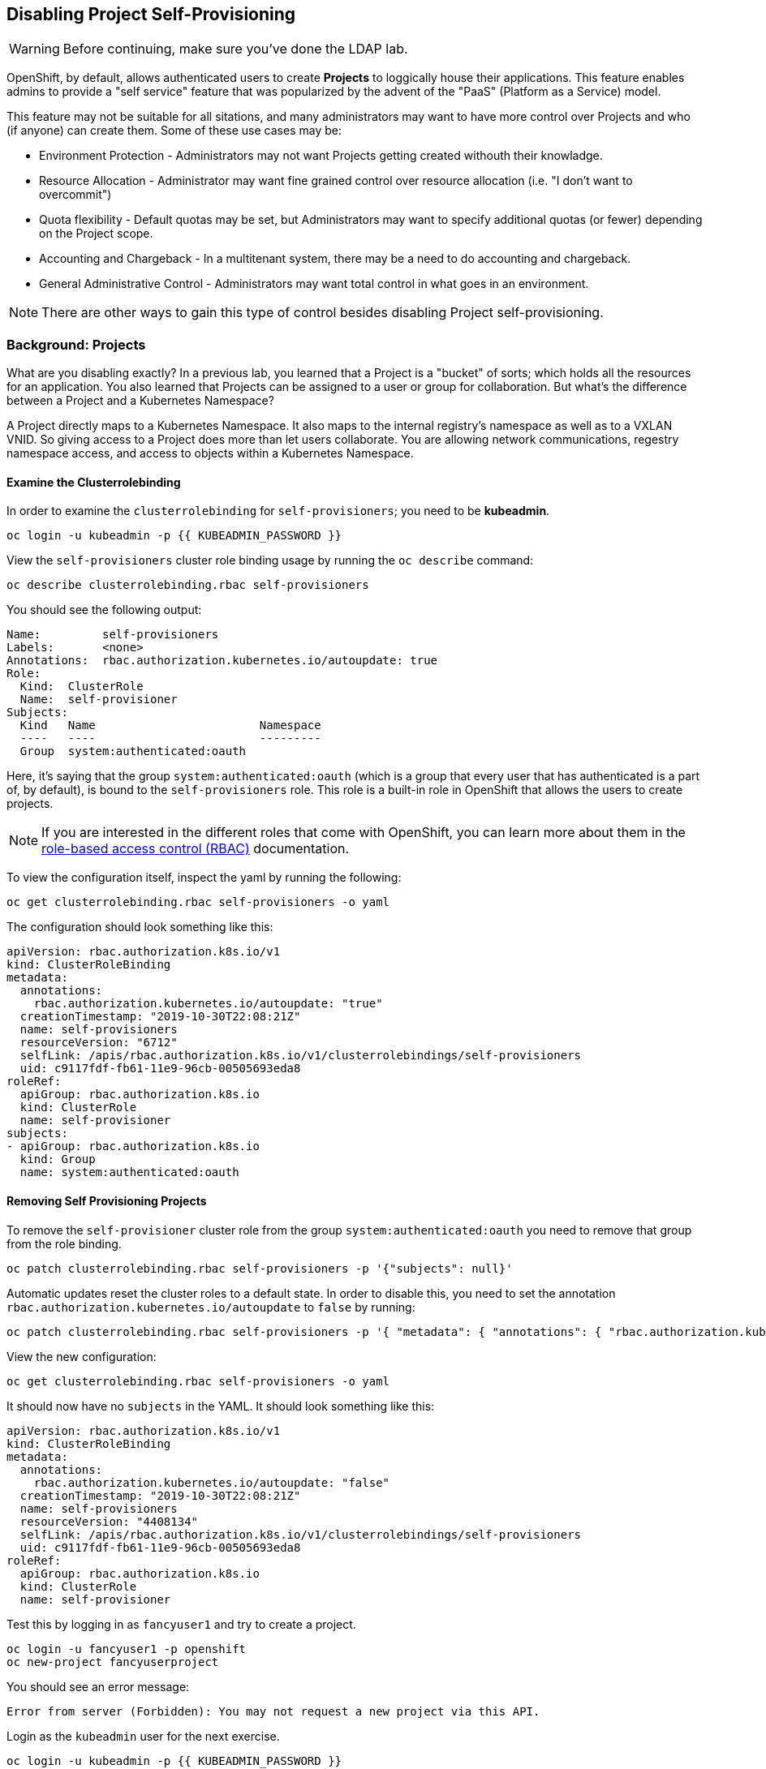 ## Disabling Project Self-Provisioning

[WARNING]
====
Before continuing, make sure you've done the LDAP lab.
====

OpenShift, by default, allows authenticated users to create *Projects* to loggically house their applications. This feature enables admins to provide a "self service" feature that was popularized by the advent of the "PaaS" (Platform as a Service) model.

This feature may not be suitable for all sitations, and many administrators may want to have more control over Projects and who (if anyone) can create them. Some of these use cases may be:

* Environment Protection - Administrators may not want Projects getting created withouth their knowladge.
* Resource Allocation - Administrator may want fine grained control over resource allocation (i.e. "I don't want to overcommit")
* Quota flexibility - Default quotas may be set, but Administrators may want to specify additional quotas (or fewer) depending on the Project scope.
* Accounting and Chargeback - In a multitenant system, there may be a need to do accounting and chargeback.
* General Administrative Control - Administrators may want total control in what goes in an environment.

[NOTE]
====
There are other ways to gain this type of control besides disabling Project self-provisioning.
====

### Background: Projects

What are you disabling exactly? In a previous lab, you learned that a Project is a "bucket" of sorts; which holds all the resources for an application. You also learned that Projects can be assigned to a user or group for collaboration. But what's the difference between a Project and a Kubernetes Namespace?

A Project directly maps to a Kubernetes Namespace. It also maps to the internal registry's namespace as well as to a VXLAN VNID. So giving access to a Project does more than let users collaborate. You are allowing network communications, regestry namespace access, and access to objects within a Kubernetes Namespace.

#### Examine the Clusterrolebinding

In order to examine the `clusterrolebinding` for `self-provisioners`; you need to be *kubeadmin*.

[source,bash,role="execute"]
----
oc login -u kubeadmin -p {{ KUBEADMIN_PASSWORD }}
----

View the `self-provisioners` cluster role binding usage by running the `oc describe` command:

[source,bash,role="execute"]
----
oc describe clusterrolebinding.rbac self-provisioners
----

You should see the following output:

----
Name:         self-provisioners
Labels:       <none>
Annotations:  rbac.authorization.kubernetes.io/autoupdate: true
Role:
  Kind:  ClusterRole
  Name:  self-provisioner
Subjects:
  Kind   Name                        Namespace
  ----   ----                        ---------
  Group  system:authenticated:oauth
----

Here, it's saying that the group `system:authenticated:oauth` (which is a group that every user that has authenticated is a part of, by default), is bound to the `self-provisioners` role. This role is a built-in role in OpenShift that allows the users to create projects.

[NOTE]
====
If you are interested in the different roles that come with OpenShift, you can
learn more about them in the
link:https://docs.openshift.com/container-platform/4.1/authentication/using-rbac.html[role-based access control (RBAC)^] documentation.
====

To view the configuration itself, inspect the yaml by running the following:

[source,bash,role="execute"]
----
oc get clusterrolebinding.rbac self-provisioners -o yaml
----

The configuration should look something like this:


[source,yaml]
----
apiVersion: rbac.authorization.k8s.io/v1
kind: ClusterRoleBinding
metadata:
  annotations:
    rbac.authorization.kubernetes.io/autoupdate: "true"
  creationTimestamp: "2019-10-30T22:08:21Z"
  name: self-provisioners
  resourceVersion: "6712"
  selfLink: /apis/rbac.authorization.k8s.io/v1/clusterrolebindings/self-provisioners
  uid: c9117fdf-fb61-11e9-96cb-00505693eda8
roleRef:
  apiGroup: rbac.authorization.k8s.io
  kind: ClusterRole
  name: self-provisioner
subjects:
- apiGroup: rbac.authorization.k8s.io
  kind: Group
  name: system:authenticated:oauth
----

#### Removing Self Provisioning Projects

To remove the `self-provisioner` cluster role from the group `system:authenticated:oauth` you need to remove that group from the role binding.

[source,bash,role="execute"]
----
oc patch clusterrolebinding.rbac self-provisioners -p '{"subjects": null}'
----

Automatic updates reset the cluster roles to a default state. In order to disable this, you need to set the annotation `rbac.authorization.kubernetes.io/autoupdate` to `false` by running:

[source,bash,role="execute"]
----
oc patch clusterrolebinding.rbac self-provisioners -p '{ "metadata": { "annotations": { "rbac.authorization.kubernetes.io/autoupdate": "false" } } }'
----

View the new configuration:

[source,bash,role="execute"]
----
oc get clusterrolebinding.rbac self-provisioners -o yaml
----

It should now have no `subjects` in the YAML. It should look something like this:

[source,yaml]
----
apiVersion: rbac.authorization.k8s.io/v1
kind: ClusterRoleBinding
metadata:
  annotations:
    rbac.authorization.kubernetes.io/autoupdate: "false"
  creationTimestamp: "2019-10-30T22:08:21Z"
  name: self-provisioners
  resourceVersion: "4408134"
  selfLink: /apis/rbac.authorization.k8s.io/v1/clusterrolebindings/self-provisioners
  uid: c9117fdf-fb61-11e9-96cb-00505693eda8
roleRef:
  apiGroup: rbac.authorization.k8s.io
  kind: ClusterRole
  name: self-provisioner
----

Test this by logging in as `fancyuser1` and try to create a project.

[source,bash,role="execute"]
----
oc login -u fancyuser1 -p openshift
oc new-project fancyuserproject
----

You should see an error message:

----
Error from server (Forbidden): You may not request a new project via this API.
----

Login as the `kubeadmin` user for the next exercise.

[source,bash,role="execute"]
----
oc login -u kubeadmin -p {{ KUBEADMIN_PASSWORD }}
----

#### Customizing the request message

Now any time a user tries to create a project they will be greated with the same message `You may not request a new project via this API`. You can customize this message to give a more meaningful call to action.

For example, you can have the users submit a ticket requesting a project. We can do this by changing the text given, to include instructions:

[source,bash,role="execute"]
----
oc patch --type=merge project.config.openshift.io cluster -p '{"spec":{"projectRequestMessage":"Please visit https://ticket.example.com to request a project"}}'
----

Here, you are adding the `projectRequestMessage` and the value `Please visit https://ticket.example.com to request a project` to the specification.

Now, the user will get this message when trying to create a project. Test this by becoming `fancyuser1` and try to create a project.

[source,bash,role="execute"]
----
oc login -u fancyuser1 -p openshift
oc new-project fancyuserproject
----

You should see the following message:

----
Error from server (Forbidden): Please visit https://ticket.example.com to request a project
----

You may have to run the `oc new-project fancyuserproject` command a few times to see the updated text.

[source,bash,role="execute"]
----
oc new-project fancyuserproject
----

#### Clean Up

Make sure you login as `kubeadmin` for the next lab.

[source,bash,role="execute"]
----
oc login -u kubeadmin -p {{ KUBEADMIN_PASSWORD }}
----

Future labs require the `self-provisioners` role, so make sure users can create projects:

[source,bash,role="execute"]
----
oc login -u kubeadmin -p {{ KUBEADMIN_PASSWORD }}
oc patch clusterrolebinding.rbac self-provisioners -p '{"subjects":[{"apiGroup":"rbac.authorization.k8s.io","kind":"Group","name":"system:authenticated:oauth"}]}'
oc patch clusterrolebinding.rbac self-provisioners -p '{"metadata":{"annotations":{"rbac.authorization.kubernetes.io/autoupdate":"true"}}}'
oc patch --type=json project.config.openshift.io cluster -p '[{"op": "remove", "path": "/spec/projectRequestMessage"}]'
----
